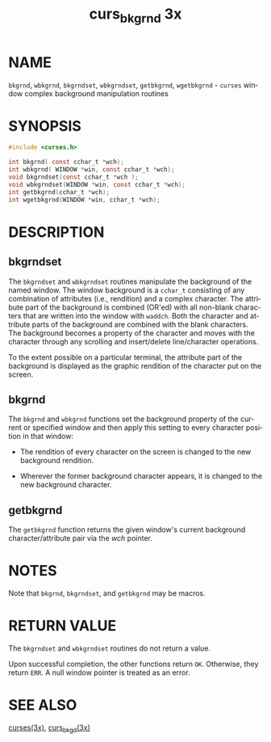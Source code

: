 #+TITLE: curs_bkgrnd 3x
#+AUTHOR:
#+LANGUAGE: en
#+STARTUP: showall

* NAME

  =bkgrnd=, =wbkgrnd=, =bkgrndset=, =wbkgrndset=, =getbkgrnd=,
  =wgetbkgrnd= - =curses= window complex background manipulation
  routines

* SYNOPSIS

  #+BEGIN_SRC c
    #include <curses.h>

    int bkgrnd( const cchar_t *wch);
    int wbkgrnd( WINDOW *win, const cchar_t *wch);
    void bkgrndset(const cchar_t *wch );
    void wbkgrndset(WINDOW *win, const cchar_t *wch);
    int getbkgrnd(cchar_t *wch);
    int wgetbkgrnd(WINDOW *win, cchar_t *wch);
  #+END_SRC

* DESCRIPTION

** bkgrndset

   The =bkgrndset= and =wbkgrndset= routines manipulate the background
   of the named window.  The window background is a =cchar_t=
   consisting of any combination of attributes (i.e., rendition) and a
   complex character.  The attribute part of the background is
   combined (OR'ed) with all non-blank characters that are written
   into the window with =waddch=.  Both the character and attribute
   parts of the background are combined with the blank characters.
   The background becomes a property of the character and moves with
   the character through any scrolling and insert/delete
   line/character operations.

   To the extent possible on a particular terminal, the attribute part
   of the background is displayed as the graphic rendition of the
   character put on the screen.

** bkgrnd

   The =bkgrnd= and =wbkgrnd= functions set the background property of
   the current or specified window and then apply this setting to
   every character position in that window:

   * The rendition of every character on the screen is changed to the
     new background rendition.

   * Wherever the former background character appears, it is changed
     to the new background character.

** getbkgrnd

   The =getbkgrnd= function returns the given window's current
   background character/attribute pair via the /wch/ pointer.

* NOTES

  Note that =bkgrnd=, =bkgrndset=, and =getbkgrnd= may be macros.

* RETURN VALUE

  The =bkgrndset= and =wbkgrndset= routines do not return a value.

  Upon successful completion, the other functions return =OK=.
  Otherwise, they return =ERR=.  A null window pointer is treated as
  an error.

* SEE ALSO

  [[file:ncurses.3x.org][curses(3x)]], [[file:curs_bkgd.3x.org][curs_bkgd(3x)]]
